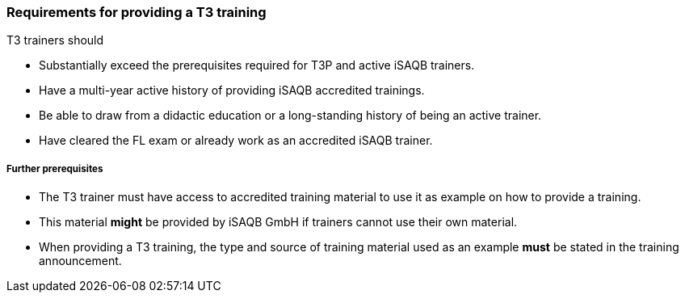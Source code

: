 // tag::EN[]
[discrete]
=== Requirements for providing a T3 training

T3 trainers should

* Substantially exceed the prerequisites required for T3P and active iSAQB trainers.
* Have a multi-year active history of providing iSAQB accredited trainings.
* Be able to draw from a didactic education or a long-standing history of being an active trainer.
* Have cleared the FL exam or already work as an accredited iSAQB trainer.

[discrete]
===== Further prerequisites

* The T3 trainer must have access to accredited training material to use it as example on how to provide a training.
* This material *might* be provided by iSAQB GmbH if trainers cannot use their own material.
* When providing a T3 training, the type and source of training material used as an example *must* be stated in the training announcement.



// end::EN[]

// tag::REMARK[]
//
// end::REMARK[]
